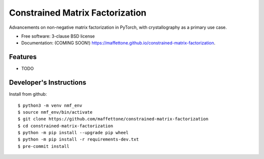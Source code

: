 =======
Constrained Matrix Factorization
=======

.. image:: https://img.shields.io/travis/maffettone/constrained-matrix-factorization.svg
        :target: https://travis-ci.org/maffettone/constrained-matrix-factorization

.. image:: https://img.shields.io/pypi/v/constrained-matrix-factorization.svg
        :target: https://pypi.python.org/pypi/constrained-matrix-factorization


Advancements on non-negative matrix factorization in PyTorch, with crystallography as a primary use case. 

* Free software: 3-clause BSD license
* Documentation: (COMING SOON!) https://maffettone.github.io/constrained-matrix-factorization.

Features
--------

* TODO

Developer's Instructions
------------------------

Install from github::

    $ python3 -m venv nmf_env
    $ source nmf_env/bin/activate
    $ git clone https://github.com/maffettone/constrained-matrix-factorization
    $ cd constrained-matrix-factorization
    $ python -m pip install --upgrade pip wheel
    $ python -m pip install -r requirements-dev.txt
    $ pre-commit install


